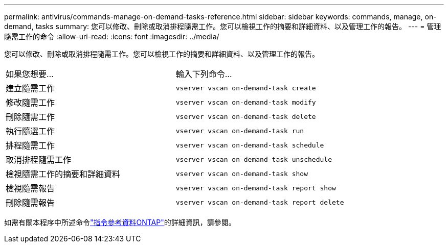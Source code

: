 ---
permalink: antivirus/commands-manage-on-demand-tasks-reference.html 
sidebar: sidebar 
keywords: commands, manage, on-demand, tasks 
summary: 您可以修改、刪除或取消排程隨需工作。您可以檢視工作的摘要和詳細資料、以及管理工作的報告。 
---
= 管理隨需工作的命令
:allow-uri-read: 
:icons: font
:imagesdir: ../media/


[role="lead"]
您可以修改、刪除或取消排程隨需工作。您可以檢視工作的摘要和詳細資料、以及管理工作的報告。

|===


| 如果您想要... | 輸入下列命令... 


 a| 
建立隨需工作
 a| 
`vserver vscan on-demand-task create`



 a| 
修改隨需工作
 a| 
`vserver vscan on-demand-task modify`



 a| 
刪除隨需工作
 a| 
`vserver vscan on-demand-task delete`



 a| 
執行隨選工作
 a| 
`vserver vscan on-demand-task run`



 a| 
排程隨需工作
 a| 
`vserver vscan on-demand-task schedule`



 a| 
取消排程隨需工作
 a| 
`vserver vscan on-demand-task unschedule`



 a| 
檢視隨需工作的摘要和詳細資料
 a| 
`vserver vscan on-demand-task show`



 a| 
檢視隨需報告
 a| 
`vserver vscan on-demand-task report show`



 a| 
刪除隨需報告
 a| 
`vserver vscan on-demand-task report delete`

|===
如需有關本程序中所述命令link:https://docs.netapp.com/us-en/ontap-cli/["指令參考資料ONTAP"^]的詳細資訊，請參閱。
